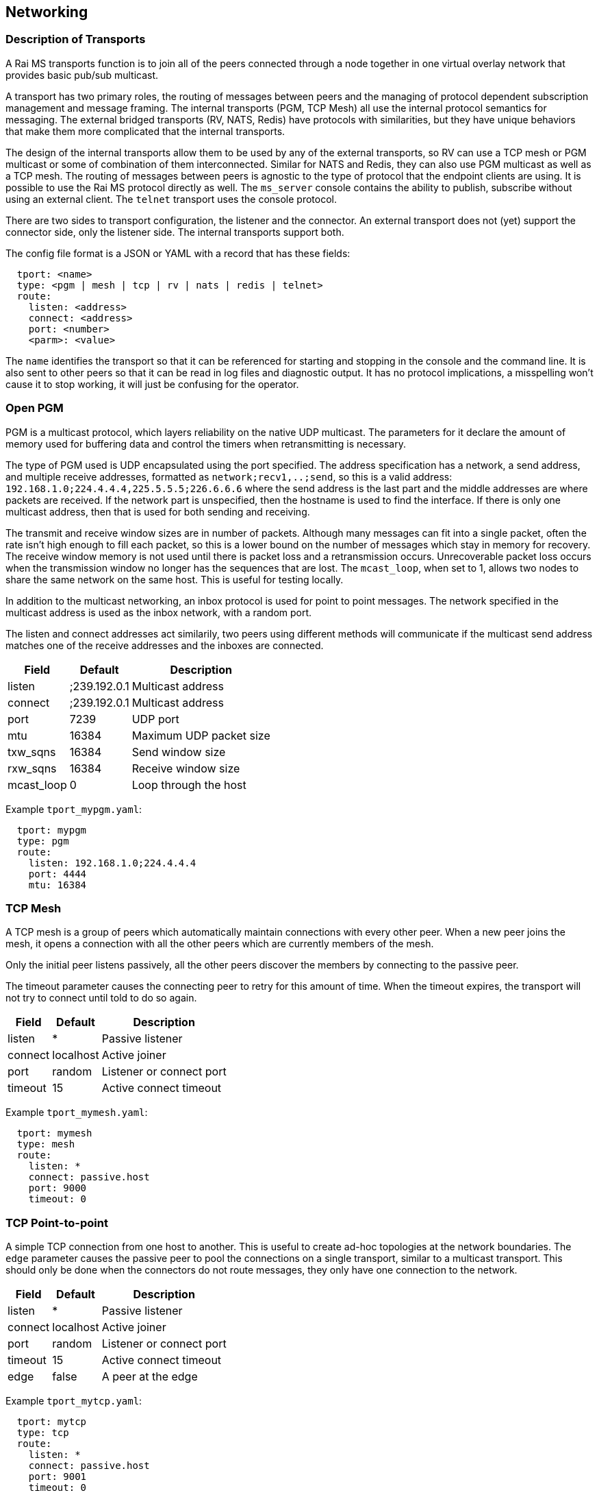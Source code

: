 [[network]]
Networking
----------

Description of Transports
~~~~~~~~~~~~~~~~~~~~~~~~~

A Rai MS transports function is to join all of the peers connected through a
node together in one virtual overlay network that provides basic pub/sub
multicast.

A transport has two primary roles, the routing of messages between peers and
the managing of protocol dependent subscription management and message framing.
The internal transports (PGM, TCP Mesh) all use the internal protocol semantics
for messaging.  The external bridged transports (RV, NATS, Redis) have
protocols with similarities, but they have unique behaviors that make them more
complicated that the internal transports.

The design of the internal transports allow them to be used by any of the
external transports, so RV can use a TCP mesh or PGM multicast or some of
combination of them interconnected.  Similar for NATS and Redis, they can also
use PGM multicast as well as a TCP mesh.  The routing of messages between peers
is agnostic to the type of protocol that the endpoint clients are using.  It is
possible to use the Rai MS protocol directly as well.  The `ms_server` console
contains the ability to publish, subscribe without using an external client.
The `telnet` transport uses the console protocol.

There are two sides to transport configuration, the listener and the connector.
An external transport does not (yet) support the connector side, only the
listener side.  The internal transports support both.

The config file format is a JSON or YAML with a record that has these fields:

----
  tport: <name>
  type: <pgm | mesh | tcp | rv | nats | redis | telnet>
  route:
    listen: <address>
    connect: <address>
    port: <number>
    <parm>: <value>
----

The `name` identifies the transport so that it can be referenced for starting
and stopping in the console and the command line.  It is also sent to other
peers so that it can be read in log files and diagnostic output.  It has no
protocol implications, a misspelling won't cause it to stop working, it will
just be confusing for the operator.

Open PGM
~~~~~~~~

PGM is a multicast protocol, which layers reliability on the native UDP
multicast.  The parameters for it declare the amount of memory used for
buffering data and control the timers when retransmitting is necessary.

The type of PGM used is UDP encapsulated using the port specified.  The address
specification has a network, a send address, and multiple receive addresses,
formatted as `network;recv1,..;send`, so this is a valid address:
`192.168.1.0;224.4.4.4,225.5.5.5;226.6.6.6` where the send address is the last
part and the middle addresses are where packets are received.  If the network
part is unspecified, then the hostname is used to find the interface.  If there
is only one multicast address, then that is used for both sending and
receiving.

The transmit and receive window sizes are in number of packets.  Although many
messages can fit into a single packet, often the rate isn't high enough to
fill each packet, so this is a lower bound on the number of messages which
stay in memory for recovery.  The receive window memory is not used until there
is packet loss and a retransmission occurs.  Unrecoverable packet loss occurs
when the transmission window no longer has the sequences that are lost.  The
`mcast_loop`, when set to 1, allows two nodes to share the same network on
the same host.  This is useful for testing locally.

In addition to the multicast networking, an inbox protocol is used for point
to point messages.  The network specified in the multicast address is used
as the inbox network, with a random port.

The listen and connect addresses act similarily, two peers using different
methods will communicate if the multicast send address matches one of the
receive addresses and the inboxes are connected.

[%autowidth,options="header",grid="cols",stripes="even"]
|======================================================
| Field      |   Default    | Description              
| listen     | ;239.192.0.1 | Multicast address        
| connect    | ;239.192.0.1 | Multicast address        
| port       | 7239         | UDP port                 
| mtu        | 16384        | Maximum UDP packet size  
| txw_sqns   | 16384        | Send window size         
| rxw_sqns   | 16384        | Receive window size      
| mcast_loop | 0            | Loop through the host    
|======================================================

Example `tport_mypgm.yaml`:

----
  tport: mypgm
  type: pgm
  route:
    listen: 192.168.1.0;224.4.4.4
    port: 4444
    mtu: 16384
----

TCP Mesh
~~~~~~~~

A TCP mesh is a group of peers which automatically maintain connections with
every other peer.  When a new peer joins the mesh, it opens a connection with
all the other peers which are currently members of the mesh.

Only the initial peer listens passively, all the other peers discover the
members by connecting to the passive peer.

The timeout parameter causes the connecting peer to retry for this amount of
time.  When the timeout expires, the transport will not try to connect until
told to do so again.

[%autowidth,options="header",grid="cols",stripes="even"]
|======================================================
| Field      |   Default    | Description              
| listen     | *            | Passive listener         
| connect    | localhost    | Active joiner            
| port       | random       | Listener or connect port 
| timeout    | 15           | Active connect timeout   
|======================================================

Example `tport_mymesh.yaml`:

----
  tport: mymesh
  type: mesh
  route:
    listen: *
    connect: passive.host
    port: 9000
    timeout: 0
----

TCP Point-to-point
~~~~~~~~~~~~~~~~~~

A simple TCP connection from one host to another.  This is useful to create
ad-hoc topologies at the network boundaries.  The `edge` parameter causes
the passive peer to pool the connections on a single transport, similar to
a multicast transport.  This should only be done when the connectors do not
route messages, they only have one connection to the network.

[%autowidth,options="header",grid="cols",stripes="even"]
|======================================================
| Field      |   Default    | Description              
| listen     | *            | Passive listener         
| connect    | localhost    | Active joiner            
| port       | random       | Listener or connect port 
| timeout    | 15           | Active connect timeout   
| edge       | false        | A peer at the edge       
|======================================================

Example `tport_mytcp.yaml`:

----
  tport: mytcp
  type: tcp
  route:
    listen: *
    connect: passive.host
    port: 9001
    timeout: 0
----

Tib RV
~~~~~~

The RV protocol supports both the RV5 and RV6+ styles of clients.  The RV6+
clients use the daemon for the inbox endpoint and don't create sessions, the
RV5 clients use a unique session for each connection and allow an inbox reply
in the subscription start.  These differences cause decades old software
incompatabilities and pressure to reengineer legacy messaging systems.

There clients usually specify the network and service they want to connect,
which is different from the other clients.  When a client requests to connect
to a multicast network, the Rai MS `ms_server` will start a PGM transport for
it, unless an existing transport is already defined named with a `rv_` prefix
and a service numbered suffix.

When the `rv_7500` transport exists as a TCP mesh, then this network is
remapped to the predefined transport when a RV client uses the service 7500
and the multicast network specified by the client is ignored.  When no
multicast network is specified, then no Rai MS transport is created and
the existing transports are used.

Unlike a normal RV service, the Rai MS transports do not segregate by service
number.  When RV clients use the different services, like service 7500 and
service 7600, they will route publishes to each other.  The only way to
segregate RV traffic by service number is to run multiple instances of the
Rai MS `ms_server`.

[%autowidth,options="header",grid="cols",stripes="even"]
|======================================================
| Field      |   Default    | Description              
| listen     | *            | Passive listener  
| port       | random       | Listener port     
|======================================================

Example `tport_myrv.yaml`:

----
  tport: myrv
  type: rv
  route:
    listen: *
    port: 7500
----

NATS
~~~~

NATS is a pub/sub system that is similar to RV with respect to subject schema
with some extensions for queue groups and optionally persistent message
streaming.  The protocol support does not include the streaming components,
only the pub/sub and queue groups.  NATS does not have an inbox point-to-point
publish scheme, it relies on the client to create a unique subject for this
functionality.

[%autowidth,options="header",grid="cols",stripes="even"]
|======================================================
| Field      |   Default    | Description              
| listen     | *            | Passive listener  
| port       | random       | Listener port     
|======================================================

Example `tport_mynats.yaml`:

----
  tport: mynats
  type: nats
  route:
    listen: *
    port: 4222
----

Redis
~~~~~

Redis has a pub/sub component that has slightly different semantics, without a
reply subject for request/reply.  It also uses the term `channel` to refer to a
subscription.  A pattern subscription is separated by a psub operator, allowing
subscriptions and publishes to any series of bytes.  The data operators that
operate on cached structures like lists and sets, etc.  These commands are
available when a shared memory key value segment created and passed as an
argment to the server (example: -m sysv:raikv.shm), or defined as a value in
the parameters section of the config (example: map: "sysv:raikv.shm").

[%autowidth,options="header",grid="cols",stripes="even"]
|======================================================
| Field      |   Default    | Description              
| listen     | *            | Passive listener  
| port       | random       | Listener port     
|======================================================

Example `tport_myredis.yaml`:

----
  tport: myredis
  type: redis
  route:
    listen: *
    port: 6379
----

Telnet
~~~~~~

Telnet is a way to get a console prompt, but it doesn't start by default.  It
uses the same transport config as the pub/sub protocols.  It also can be used
by network configuration tools to install a configuration remotely.  A telnet
client signals the service that it has terminal capabilities which enables
command line editing.  

[%autowidth,options="header",grid="cols",stripes="even"]
|======================================================
| Field      |   Default    | Description              
| listen     | *            | Passive listener  
| port       | random       | Listener port     
|======================================================

Example `tport_mytelnet.yaml`:

----
  tport: mytelnet
  type: telnet
  route:
    listen: *
    port: 22
----

Web
~~~

Web handles http requests and websocket endpoints and integrates an web
application that can be used to graph activity and show internal tables.  The
web application is compiled into the server, so no external file access is
necessary.

[%autowidth,options="header",grid="cols",stripes="even"]
|======================================================
| Field      |   Default    | Description              
| listen     | *            | Passive listener  
| port       | random       | Listener port     
| http_dir   | none         | If set, serve files from directory
|======================================================

Example `tport_myweb.yaml`:

----
  tport: myweb
  type: web
  route:
    listen: *
    port: 80
    http_dir: "./"
----

Files located in the directory will override the internal files.  The html
files and websock requests also have a templating system which substitute
values from the server.  If `@(show ports)` appears in a html page, it is
replace with a html `<table>` of ports.  If `template "res" : @{show ports}` is
sent using a websocket, it expands to a JSON array off ports and the reply is
`"res" : [ports...]`.

Any of the commands from the console interface are now exposed on the http
endpoint.  Requesting "show ports" will respond with a JSON array of transports
with the current totals of messages and bytes:

----
$ wget -q -O - "http://localhost:80/?show ports"                                                                        
[{"tport":"rv.0", "type":"rv", "cost":1000, "fd":13, "bs":"", "br":"", "ms":"", "mr":"", "lat":"", "fl":"SLI", "address":"rv://127.0.0.1:7500"},
{"tport":"mesh4.1", "type":"mesh", "cost":1000, "fd":16, "bs":"", "br":"", "ms":"", "mr":"", "lat":"", "fl":"SLX", "address":"mesh://10.4.4.18:19500"},
{"tport":"primary.2", "type":"tcp", "cost":1000, "fd":18, "bs":29500, "br":47324, "ms":229, "mr":355, "lat":"26.5ms", "fl":"C", "address":"robotron.1@tcp://209.237.252.104:18500"},
{"tport":"secondary.3", "type":"tcp", "cost":1000, "fd":20, "bs":23276, "br":39134, "ms":181, "mr":311, "lat":"29.4ms", "fl":"C", "address":"edo.2@tcp://209.237.252.98:18500"}]
----

The websocket endpoint can also be used to subscribe subjects.  When a message
is published to the websocket, the format used is:

----
"subject" : { "field" : "value" }
----

This requires that the message can be converted to JSON or is already in JSON
format.
